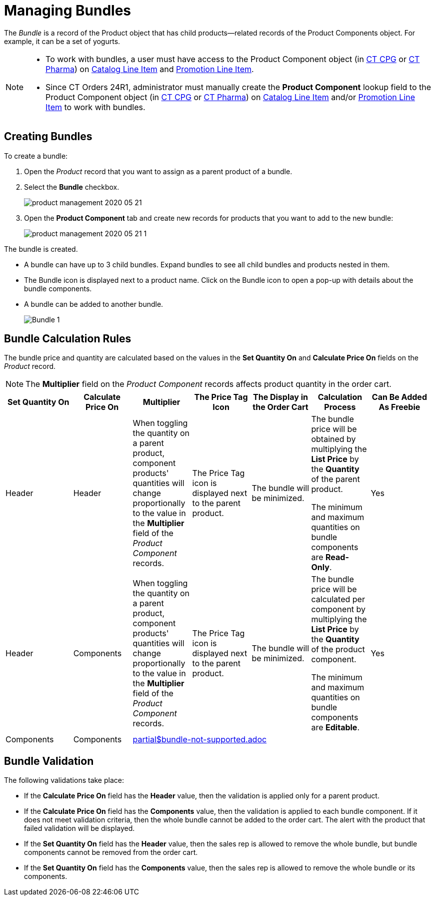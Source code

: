 = Managing Bundles

The _Bundle_ is a record of the [.object]#Product# object that has child products—related records of the [.object]#Product Components# object. For example, it can be a set of yogurts.

[NOTE]
====
* To work with bundles, a user must have access to the [.object]#Product Component# object
(in xref:ctcpg:admin-guide/ct-products-and-assortments-management/ref-guide/product-component-field-reference.adoc[CT CPG] or xref:ctpharma:admin-guide/pharma-products-management/product-component-field-reference.adoc[CT Pharma]) on xref:admin-guide/managing-ct-orders/catalog-management/catalog-data-model/catalog-line-item-field-reference.adoc[Catalog Line Item] and xref:admin-guide/managing-ct-orders/discount-management/promotion-data-model/promotion-line-item-field-reference.adoc[Promotion Line Item].
* Since CT Orders 24R1, administrator must manually create the *Product Component* lookup field to the [.object]#Product Component# object (in xref:ctcpg:admin-guide/ct-products-and-assortments-management/ref-guide/product-component-field-reference.adoc[CT CPG] or xref:ctpharma:admin-guide/pharma-products-management/product-component-field-reference.adoc[CT Pharma]) on xref:admin-guide/managing-ct-orders/catalog-management/catalog-data-model/catalog-line-item-field-reference.adoc[Catalog Line Item] and/or xref:admin-guide/managing-ct-orders/discount-management/promotion-data-model/promotion-line-item-field-reference.adoc[Promotion Line Item] to work with bundles.
====

[[h2_1919554340]]
== Creating Bundles

To create a bundle:

. Open the _Product_ record that you want to assign as a parent product of a bundle.
. Select the *Bundle* checkbox.
+
image:product-management-2020-05-21.png[]
. Open the *Product Component* tab and create new records for products that you want to add to the new bundle:
+
image:product-management-2020-05-21-1.png[]

The bundle is created.

* A bundle can have up to 3 child bundles. Expand bundles to see all child bundles and products nested in them.
* The Bundle icon is displayed next to a product name. Click on the Bundle icon to open a pop-up with details about the bundle components.
* A bundle can be added to another bundle.
+
image:Bundle_1.png[]

[[h2_1169899360]]
== Bundle Calculation Rules

The bundle price and quantity are calculated based on the values in the *Set Quantity On* and *Calculate Price On* fields on the _Product_ record.

NOTE: The *Multiplier* field on the _Product Component_ records affects product quantity in the order cart.

[width="99%",cols="^16%,^14%,14%,14%,14%,14%,^14%",]
|===
|*Set Quantity On* |*Calculate Price On* ^|*Multiplier* ^|*The Price Tag Icon* ^|*The Display in the Order Cart* ^|*Calculation Process* |*Can Be Added As Freebie*

|Header |Header |When toggling the quantity on a parent product, component products' quantities will change proportionally to the value in the *Multiplier* field of the _Product Component_ records. |The Price Tag icon is displayed next to the parent product. |The bundle will be minimized. a|
The bundle price will be obtained by multiplying the *List Price* by the *Quantity* of the parent product.

The minimum and maximum quantities on bundle components are *Read-Only*.

|Yes

|Header |Components |When toggling the quantity on a parent product, component products' quantities will change proportionally to the value in the *Multiplier* field of the _Product Component_ records. |The Price Tag icon is displayed next to the parent product. |The bundle will be minimized. a|
The bundle price will be calculated per component by multiplying the *List Price* by the *Quantity* of the product component.

The minimum and maximum quantities on bundle components are *Editable*.

|Yes

// comment: this bundle type is not supported since 25 R1
// |Components |Components |The multiplier will not be applied. |The Price Tag icon is displayed next to each child's product in the bundle.
//|The bundle structure will be fully expanded. a| The bundle price will be calculated per component by multiplying the *List Price* by the *Quantity* of the product component.

//The minimum and maximum quantities are *Editable* on bundle components and *Read-Only* on the parent product.

//|No

|Components |Components 5+^a|include::partial$bundle-not-supported.adoc[]

|===

[[h2_1846399569]]
== Bundle Validation

The following validations take place:

* If the *Calculate Price On* field has the *Header* value, then the validation is applied only for a parent product.
* If the *Calculate Price On* field has the *Components* value, then the validation is applied to each bundle component. If it does not meet validation criteria, then the whole bundle cannot be added to the order cart. The alert with the product that failed validation will be displayed.
* If the *Set Quantity On* field has the *Header* value, then the sales rep is allowed to remove the whole bundle, but bundle components cannot be removed from the order cart.
* If the *Set Quantity On* field has the *Components* value, then the sales rep is allowed to remove the whole bundle or its components.
